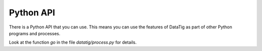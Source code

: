 Python API
==========

There is a Python API that you can use. This means you can use the features of DataTig as part of other Python programs and processes.

Look at the function `go` in the file `datatig/process.py` for details.
